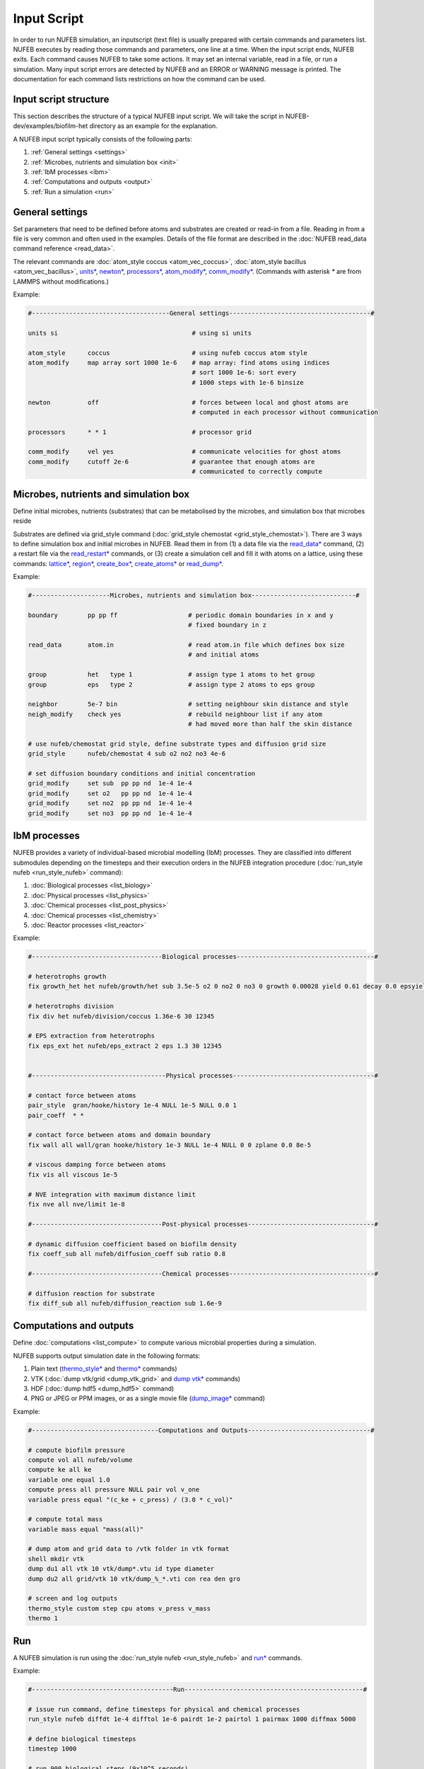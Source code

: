 Input Script
==============

In order to run NUFEB simulation, an inputscript (text file) is usually prepared with
certain commands and parameters list. NUFEB executes by reading those commands and
parameters, one line at a time. When the input script ends, NUFEB exits. Each command
causes NUFEB to take some actions. It may set an internal variable, read in a file, or run
a simulation. Many input script errors are detected by NUFEB and an ERROR or WARNING message is printed. 
The documentation for each command lists restrictions on how the command can be used.

Input script structure
------------------------

This section describes the structure of a typical NUFEB input script. We will take the
script in NUFEB-dev/examples/biofilm-het directory as an example for the explanation.

A NUFEB input script typically consists of the following parts:

1. :ref:`General settings <settings>`
2. :ref:`Microbes, nutrients and simulation box <init>`
3. :ref:`IbM processes <ibm>`
4. :ref:`Computations and outputs <output>`
5. :ref:`Run a simulation <run>`


.. _settings:

General settings
------------------------------

Set parameters that need to be defined before atoms and substrates are created or read-in from a file.
Reading in from a file is very common and often used in the examples. Details of the file format are described in the :doc:`NUFEB read_data command reference <read_data>`.

The relevant commands are 
:doc:`atom_style coccus <atom_vec_coccus>`,
:doc:`atom_style bacillus <atom_vec_bacillus>`,
`units* <https://docs.lammps.org/units.html>`_,
`newton* <https://docs.lammps.org/newton.html>`_,
`processors* <https://docs.lammps.org/processors.html>`_, 
`atom_modify* <https://docs.lammps.org/atom_modify.html>`_,
`comm_modify* <https://docs.lammps.org/comm_modify.html>`_.
(Commands with asterisk `*` are from LAMMPS without modifications.)

Example:

.. code-block:: 

	#-------------------------------------General settings--------------------------------------#
	
	units si                                    # using si units
	
	atom_style      coccus                      # using nufeb coccus atom style
	atom_modify     map array sort 1000 1e-6    # map array: find atoms using indices
                                                    # sort 1000 1e-6: sort every 
                                                    # 1000 steps with 1e-6 binsize
	
	newton          off                         # forces between local and ghost atoms are 
	                                            # computed in each processor without communication
	
	processors      * * 1                       # processor grid
	
	comm_modify     vel yes                     # communicate velocities for ghost atoms
	comm_modify     cutoff 2e-6                 # guarantee that enough atoms are
	                                            # communicated to correctly compute




.. _init:

Microbes, nutrients and simulation box 
---------------------------------------

Define initial microbes, nutrients (substrates) that can be metabolised by the microbes, 
and simulation box that microbes reside 

Substrates are defined via grid_style command 
(:doc:`grid_style chemostat <grid_style_chemostat>`).
There are 3 ways to define simulation box and initial microbes in NUFEB. 
Read them in from
(1) a data file via the `read_data* <https://docs.lammps.org/read_data.html>`_ command,
(2) a restart file via the 
`read_restart* <https://docs.lammps.org/read_restart.html>`_ commands,
or (3) create a simulation cell and fill it with atoms on
a lattice, using these commands:
`lattice* <https://docs.lammps.org/lattice.html>`_, 
`region* <https://docs.lammps.org/region.html>`_, 
`create_box* <https://docs.lammps.org/create_box.html>`_, 
`create_atoms* <https://docs.lammps.org/create_atoms.html>`_ or
`read_dump* <https://docs.lammps.org/read_dump.html>`_.

Example:

.. code-block:: 

	#---------------------Microbes, nutrients and simulation box----------------------------#
	
	boundary        pp pp ff                   # periodic domain boundaries in x and y
	                                           # fixed boundary in z
	                                            
	read_data       atom.in	                   # read atom.in file which defines box size
	                                           # and initial atoms	                
	
	group           het   type 1               # assign type 1 atoms to het group
	group           eps   type 2               # assign type 2 atoms to eps group
	
	neighbor        5e-7 bin                   # setting neighbour skin distance and style
	neigh_modify    check yes                  # rebuild neighbour list if any atom
	                                           # had moved more than half the skin distance
	
	# use nufeb/chemostat grid style, define substrate types and diffusion grid size
	grid_style      nufeb/chemostat 4 sub o2 no2 no3 4e-6  
	
	# set diffusion boundary conditions and initial concentration 
	grid_modify     set sub  pp pp nd  1e-4 1e-4
	grid_modify     set o2   pp pp nd  1e-4 1e-4
	grid_modify     set no2  pp pp nd  1e-4 1e-4
	grid_modify     set no3  pp pp nd  1e-4 1e-4


.. _ibm:

IbM processes
------------------------------

NUFEB provides a variety of individual-based microbial modelling (IbM) processes.
They are classified into different submodules depending on the timesteps and 
their execution orders in the NUFEB integration procedure 
(:doc:`run_style nufeb <run_style_nufeb>` command):

1. :doc:`Biological processes <list_biology>` 
2. :doc:`Physical processes <list_physics>` 
3. :doc:`Chemical processes <list_post_physics>`
4. :doc:`Chemical processes <list_chemistry>`
5. :doc:`Reactor processes <list_reactor>`

Example:

.. code-block:: 

	#-----------------------------------Biological processes-------------------------------------#
	
	# heterotrophs growth
	fix growth_het het nufeb/growth/het sub 3.5e-5 o2 0 no2 0 no3 0 growth 0.00028 yield 0.61 decay 0.0 epsyield 0.18 anoxic 0.0 epsdens 30
	
	# heterotrophs division 
	fix div het nufeb/division/coccus 1.36e-6 30 12345
	
	# EPS extraction from heterotrophs
	fix eps_ext het nufeb/eps_extract 2 eps 1.3 30 12345
	
	
	#------------------------------------Physical processes--------------------------------------#
	
	# contact force between atoms
	pair_style  gran/hooke/history 1e-4 NULL 1e-5 NULL 0.0 1
	pair_coeff  * *
	
	# contact force between atoms and domain boundary
	fix wall all wall/gran hooke/history 1e-3 NULL 1e-4 NULL 0 0 zplane 0.0 8e-5
	
	# viscous damping force between atoms
	fix vis all viscous 1e-5
	
	# NVE integration with maximum distance limit
	fix nve all nve/limit 1e-8
	
	#-----------------------------------Post-physical processes----------------------------------#
	
	# dynamic diffusion coefficient based on biofilm density
	fix coeff_sub all nufeb/diffusion_coeff sub ratio 0.8
	
	#-----------------------------------Chemical processes---------------------------------------#
	
	# diffusion reaction for substrate
	fix diff_sub all nufeb/diffusion_reaction sub 1.6e-9 
	
	
.. _output:

Computations and outputs
------------------------------

Define :doc:`computations <list_compute>`  to compute various microbial properties during a simulation.

NUFEB supports output simulation date in the following formats: 

1. Plain text (`thermo_style* <https://docs.lammps.org/thermo_style.html>`_ and  `thermo* <https://docs.lammps.org/thermo.html>`_ commands)
2. VTK (:doc:`dump vtk/grid <dump_vtk_grid>` and `dump vtk* <https://docs.lammps.org/dump_vtk.html>`_ commands)
3. HDF (:doc:`dump hdf5 <dump_hdf5>` command)
4. PNG or JPEG or PPM images, or as a single movie file (`dump_image* <https://docs.lammps.org/dump_image.html>`_ command)

Example:

.. code-block:: 

	#----------------------------------Computations and Outputs---------------------------------#
	
	# compute biofilm pressure
	compute vol all nufeb/volume
	compute ke all ke
	variable one equal 1.0
	compute press all pressure NULL pair vol v_one
	variable press equal "(c_ke + c_press) / (3.0 * c_vol)" 
	
	# compute total mass
	variable mass equal "mass(all)"
	
	# dump atom and grid data to /vtk folder in vtk format
	shell mkdir vtk
	dump du1 all vtk 10 vtk/dump*.vtu id type diameter
	dump du2 all grid/vtk 10 vtk/dump_%_*.vti con rea den gro
	
	# screen and log outputs
	thermo_style custom step cpu atoms v_press v_mass
	thermo 1

.. _run:

Run
------------------------------

A NUFEB simulation is run using the :doc:`run_style nufeb <run_style_nufeb>` and `run* <https://docs.lammps.org/run.html>`_ commands.

Example:

.. code-block:: 

	#--------------------------------------Run------------------------------------------------#
	
	# issue run command, define timesteps for physical and chemical processes
	run_style nufeb diffdt 1e-4 difftol 1e-6 pairdt 1e-2 pairtol 1 pairmax 1000 diffmax 5000
	
	# define biological timesteps
	timestep 1000
	
	# run 900 biological steps (9x10^5 seconds)
	run 900
